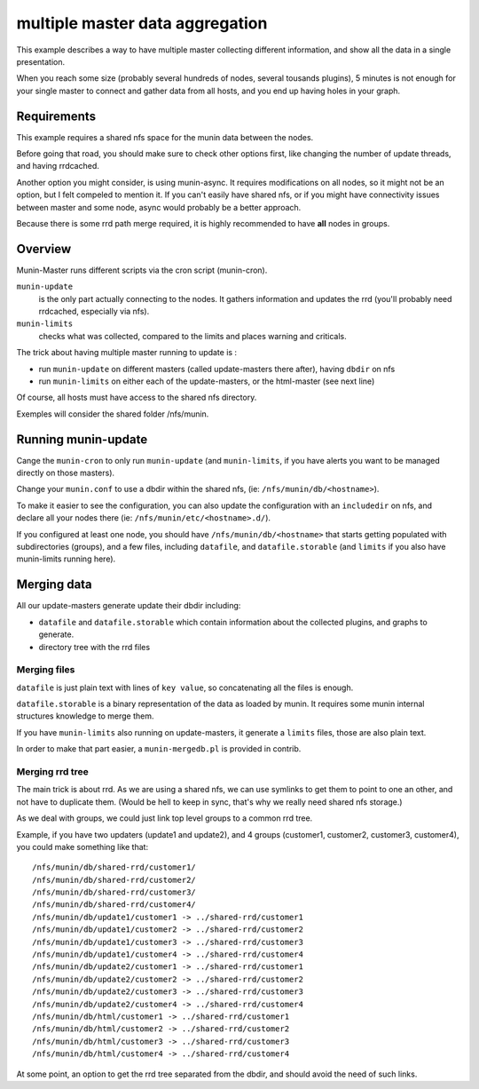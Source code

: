 .. _example-tips-masteraggregation:

==================================
 multiple master data aggregation
==================================

This example describes a way to have multiple master collecting
different information, and show all the data in a single presentation.

When you reach some size (probably several hundreds of nodes, several
tousands plugins), 5 minutes is not enough for your single master to
connect and gather data from all hosts, and you end up having holes in
your graph.

Requirements
============

This example requires a shared nfs space for the munin data between the
nodes.

Before going that road, you should make sure to check other options
first, like changing the number of update threads, and having rrdcached.

Another option you might consider, is using munin-async. It requires
modifications on all nodes, so it might not be an option, but I felt
compeled to mention it. If you can't easily have shared nfs, or if you
might have connectivity issues between master and some node, async would
probably be a better approach.

Because there is some rrd path merge required, it is highly recommended
to have **all** nodes in groups.

Overview
========

Munin-Master runs different scripts via the cron script (munin-cron).

``munin-update``
	is the only part actually connecting to the nodes. It gathers
	information and updates the rrd (you'll probably need rrdcached,
	especially via nfs).

``munin-limits``
	checks what was collected, compared to the limits and places
	warning and criticals.

The trick about having multiple master running to update is :

- run ``munin-update`` on different masters (called update-masters there
  after), having ``dbdir`` on nfs
- run ``munin-limits`` on either each of the update-masters, or the
  html-master (see next line)

Of course, all hosts must have access to the shared nfs directory.

Exemples will consider the shared folder /nfs/munin.

Running munin-update
====================

Cange the ``munin-cron`` to only run ``munin-update`` (and
``munin-limits``, if you have alerts you want to be managed directly on
those masters).

Change your ``munin.conf`` to use a dbdir within the shared nfs, (ie:
``/nfs/munin/db/<hostname>``).

To make it easier to see the configuration, you can also update the
configuration with an ``includedir`` on nfs, and declare all your nodes
there (ie: ``/nfs/munin/etc/<hostname>.d/``).

If you configured at least one node, you should have
``/nfs/munin/db/<hostname>`` that starts getting populated with
subdirectories (groups), and a few files, including ``datafile``, and
``datafile.storable`` (and ``limits`` if you also have munin-limits
running here).

Merging data
============

All our update-masters generate update their dbdir including:

- ``datafile`` and ``datafile.storable`` which contain information about
  the collected plugins, and graphs to generate.
- directory tree with the rrd files

Merging files
-------------

``datafile`` is just plain text with lines of ``key value``, so
concatenating all the files is enough.

``datafile.storable`` is a binary representation of the data as loaded
by munin. It requires some munin internal structures knowledge to merge
them.

If you have ``munin-limits`` also running on update-masters, it generate
a ``limits`` files, those are also plain text.

In order to make that part easier, a ``munin-mergedb.pl`` is provided in
contrib.

Merging rrd tree
----------------

The main trick is about rrd. As we are using a shared nfs, we can use
symlinks to get them to point to one an other, and not have to duplicate
them. (Would be hell to keep in sync, that's why we really need shared
nfs storage.)

As we deal with groups, we could just link top level groups to a common
rrd tree.

Example, if you have two updaters (update1 and update2), and 4 groups
(customer1, customer2, customer3, customer4), you could make something
like that::

/nfs/munin/db/shared-rrd/customer1/
/nfs/munin/db/shared-rrd/customer2/
/nfs/munin/db/shared-rrd/customer3/
/nfs/munin/db/shared-rrd/customer4/
/nfs/munin/db/update1/customer1 -> ../shared-rrd/customer1
/nfs/munin/db/update1/customer2 -> ../shared-rrd/customer2
/nfs/munin/db/update1/customer3 -> ../shared-rrd/customer3
/nfs/munin/db/update1/customer4 -> ../shared-rrd/customer4
/nfs/munin/db/update2/customer1 -> ../shared-rrd/customer1
/nfs/munin/db/update2/customer2 -> ../shared-rrd/customer2
/nfs/munin/db/update2/customer3 -> ../shared-rrd/customer3
/nfs/munin/db/update2/customer4 -> ../shared-rrd/customer4
/nfs/munin/db/html/customer1 -> ../shared-rrd/customer1
/nfs/munin/db/html/customer2 -> ../shared-rrd/customer2
/nfs/munin/db/html/customer3 -> ../shared-rrd/customer3
/nfs/munin/db/html/customer4 -> ../shared-rrd/customer4

At some point, an option to get the rrd tree separated from the dbdir,
and should avoid the need of such links.
